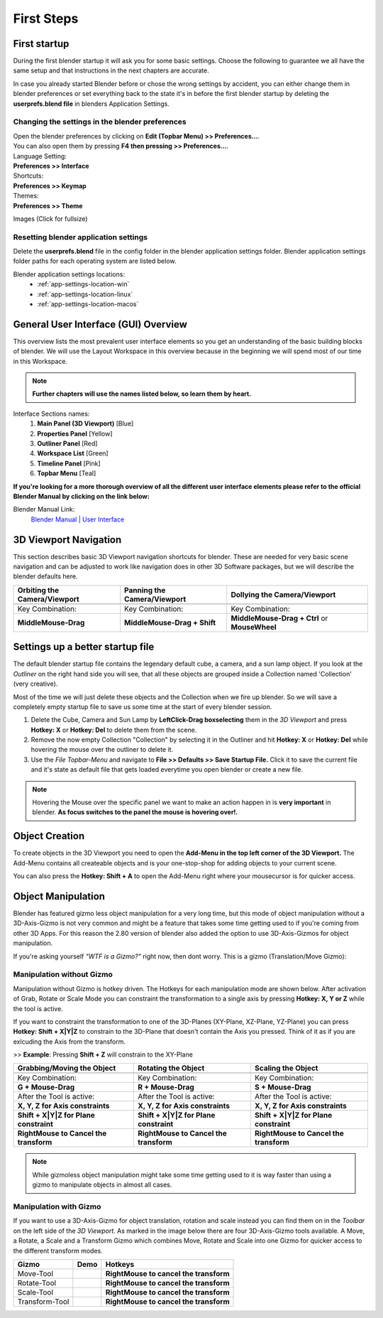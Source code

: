 ###########
First Steps
###########


*************
First startup
*************
During the first blender startup it will ask you for some basic settings.
Choose the following to guarantee we all have the same setup and that
instructions in the next chapters are accurate.

.. image:: ../_static/images/bl_quick_setup_options.png
   :alt: Blender Quick Setup Splashscreen that gets displayed on first startup, showing Language, Shortcut and Theme options

In case you already started Blender before or chose the wrong settings by
accident, you can either change them in blender preferences or set everything
back to the state it's in before the first blender startup by deleting the
**userprefs.blend file** in blenders Application Settings.


Changing the settings in the blender preferences
================================================
| Open the blender preferences by clicking on **Edit (Topbar Menu) >> Preferences...**.
| You can also open them by pressing **F4 then pressing >> Preferences...**.

| Language Setting:
| **Preferences >> Interface**

| Shortcuts:
| **Preferences >> Keymap**

| Themes:
| **Preferences >> Theme**

Images (Click for fullsize)
    .. image:: ../_static/images/bl_preferences_language.png
        :width: 300

    .. image:: ../_static/images/bl_preferences_keymap.png
        :width: 300

    .. image:: ../_static/images/bl_preferences_themes.png
        :width: 300


Resetting blender application settings
======================================
Delete the **userprefs.blend** file in the config folder in the blender
application settings folder. Blender application settings folder paths
for each operating system are listed below.

Blender application settings locations:
    * :ref:`app-settings-location-win`
    * :ref:`app-settings-location-linux`
    * :ref:`app-settings-location-macos`


*************************************
General User Interface (GUI) Overview
*************************************
This overview lists the most prevalent user interface elements so you get an understanding of the basic building blocks of blender. 
We will use the Layout Workspace in this overview because in the beginning we will spend most of our time in this Workspace.

.. image:: ../_static/images/bl_gui_overview.png
    :alt: Blenders General User Interface with the different sections highlighted with colors and numbers

.. note::
    **Further chapters will use the names listed below, so learn them by heart.**

Interface Sections names:
    #. **Main Panel (3D Viewport)** [Blue]
    #. **Properties Panel** [Yellow]
    #. **Outliner Panel** [Red]
    #. **Workspace List** [Green]
    #. **Timeline Panel** [Pink]
    #. **Topbar Menu** [Teal]

**If you're looking for a more thorough overview of all the different user interface elements please refer to the
official Blender Manual by clicking on the link below:**

Blender Manual Link:
    `Blender Manual | User Interface <https://docs.blender.org/manual/en/latest/interface/index.html>`_

**********************
3D Viewport Navigation
**********************
This section describes basic 3D Viewport navigation shortcuts for blender. These
are needed for very basic scene navigation and can be adjusted to work like navigation
does in other 3D Software packages, but we will describe the blender defaults here.

================================ ================================= =============================
Orbiting the Camera/Viewport     Panning the Camera/Viewport       Dollying the Camera/Viewport
================================ ================================= =============================
|nav_orbit|                      |nav_pan|                         |nav_zoom|
Key Combination:                 Key Combination:                  Key Combination:
**MiddleMouse-Drag**             **MiddleMouse-Drag + Shift**      **MiddleMouse-Drag + Ctrl** or **MouseWheel**
================================ ================================= =============================

.. |nav_orbit| image:: ../_static/images/bl_viewnav_orbit.gif
    :alt: Shows animation of the camera orbiting around a cube in blenders 3D viewport
.. |nav_pan| image:: ../_static/images/bl_viewnav_pan.gif
    :alt: Shows animation of the camera panning around a cube in blenders 3D viewport
.. |nav_zoom| image:: ../_static/images/bl_viewnav_zoom.gif
    :alt: Shows animation of the dollying towards and away from a cube in blenders 3D viewport


*********************************
Settings up a better startup file
*********************************
The default blender startup file contains the legendary default cube, a camera,
and a sun lamp object. If you look at the *Outliner* on the right hand side you
will see, that all these objects are grouped inside a Collection named
'Collection' (very creative).


Most of the time we will just delete these objects and the Collection when we
fire up blender. So we will save a completely empty startup file to save us
some time at the start of every blender session.

#. Delete the Cube, Camera and Sun Lamp by **LeftClick-Drag boxselecting** them
   in the *3D Viewport* and press **Hotkey: X** or **Hotkey: Del** to delete them
   from the scene.
#. Remove the now empty Collection "Collection" by selecting it in the Outliner
   and hit **Hotkey: X** or **Hotkey: Del** while hovering the mouse over the
   outliner to delete it.
#. Use the *File Topbar-Menu* and navigate to **File >> Defaults >> Save Startup File.**
   Click it to save the current file and it's state as default file that gets loaded
   everytime you open blender or create a new file.

.. note::
    Hovering the Mouse over the specific panel we want to make an action happen
    in is **very important** in blender. **As focus switches to the panel the mouse is
    hovering over!.**


***************
Object Creation
***************
To create objects in the 3D Viewport you need to open the **Add-Menu in the top
left corner of the 3D Viewport.** The Add-Menu contains all createable objects
and is your one-stop-shop for adding objects to your current scene.

.. image:: ../_static/images/bl_3dview_addmenu.png

You can also press the **Hotkey: Shift + A** to open the Add-Menu right where 
your mousecursor is for quicker access.


*******************
Object Manipulation
*******************

Blender has featured gizmo less object manipulation for a very long time, but
this mode of object manipulation without a 3D-Axis-Gizmo is not very common
and might be a feature that takes some time getting used to if you're coming
from other 3D Apps. For this reason the 2.80 version of blender also added
the option to use 3D-Axis-Gizmos for object manipulation.

If you're asking yourself *"WTF is a Gizmo?"* right now, then dont worry. This is
a gizmo (Translation/Move Gizmo):

.. image:: ../_static/images/bl_move_gizmo.png
    :width: 200

Manipulation without Gizmo
==========================
Manipulation without Gizmo is hotkey driven. The Hotkeys for each manipulation
mode are shown below. After activation of Grab, Rotate or Scale Mode you can
constraint the transformation to a single axis by pressing **Hotkey: X, Y or Z**
while the tool is active. 

If you want to constraint the transformation to one of
the 3D-Planes (XY-Plane, XZ-Plane, YZ-Plane) you can press **Hotkey: Shift + X|Y|Z**
to constrain to the 3D-Plane that doesn't contain the Axis you pressed. Think of it
as if you are exlcuding the Axis from the transform. 

>> **Example**: Pressing **Shift + Z** will constrain to the XY-Plane

====================================== ====================================== ======================================
Grabbing/Moving the Object             Rotating the Object                    Scaling the Object
====================================== ====================================== ======================================
|manip_move|                           |manip_rotate|                         |manip_scale|
Key Combination:                       Key Combination:                       Key Combination:
**G + Mouse-Drag**                     **R + Mouse-Drag**                     **S + Mouse-Drag**
After the Tool is active:              After the Tool is active:              After the Tool is active:
**X, Y, Z for Axis constraints**       **X, Y, Z for Axis constraints**       **X, Y, Z for Axis constraints**
**Shift + X|Y|Z for Plane constraint** **Shift + X|Y|Z for Plane constraint** **Shift + X|Y|Z for Plane constraint**
**RightMouse to Cancel the transform** **RightMouse to Cancel the transform** **RightMouse to Cancel the transform**
====================================== ====================================== ======================================

.. |manip_move| image:: ../_static/images/bl_objectmanip_move.gif
    :alt: Shows animation of a 3D Cube being moved in the 3D Viewport
.. |manip_rotate| image:: ../_static/images/bl_objectmanip_rotate.gif
    :alt: Shows animation of a 3D Cube being rotated in the 3D Viewport
.. |manip_scale| image:: ../_static/images/bl_objectmanip_scale.gif
    :alt: Shows animation of a 3D Cube being scaled in the 3D Viewport

.. note::
    While gizmoless object manipulation might take some time getting used to
    it is way faster than using a gizmo to manipulate objects in almost all cases.


Manipulation with Gizmo
=======================
If you want to use a 3D-Axis-Gizmo for object translation, rotation and scale
instead you can find them on in the *Toolbar* on the left side of the *3D Viewport*.
As marked in the image below there are four 3D-Axis-Gizmo tools available. A Move,
a Rotate, a Scale and a Transform Gizmo which combines Move, Rotate and Scale into
one Gizmo for quicker access to the different transform modes.

.. image:: ../_static/images/bl_3dview_toolbar.png
    :alt: Blender Tools Palette or Toolbar in the 3D Viewport

============== ================= ======================================
Gizmo          Demo              Hotkeys
============== ================= ======================================
Move-Tool      |gizmo_move|      **RightMouse to cancel the transform** 
Rotate-Tool    |gizmo_rotate|    **RightMouse to cancel the transform**  
Scale-Tool     |gizmo_scale|     **RightMouse to cancel the transform**   
Transform-Tool |gizmo_transform| **RightMouse to cancel the transform** 
============== ================= ======================================

.. |gizmo_move| image:: ../_static/images/bl_gizmos_move.gif
    :alt: Animation of a 3D Cube being moved in the 3D Viewport with the move gizmo
.. |gizmo_rotate| image:: ../_static/images/bl_gizmos_rotate.gif
    :alt: Animation of a 3D Cube being rotated in the 3D Viewport with the rotation gizmo
.. |gizmo_scale| image:: ../_static/images/bl_gizmos_scale.gif
    :alt: Animation of a 3D Cube being scaled in the 3D Viewport with the scale gizmo
.. |gizmo_transform| image:: ../_static/images/bl_gizmos_transform.gif
    :alt: Animation of a 3D Cube being transformed in the 3D Viewport with the transform gizmo
